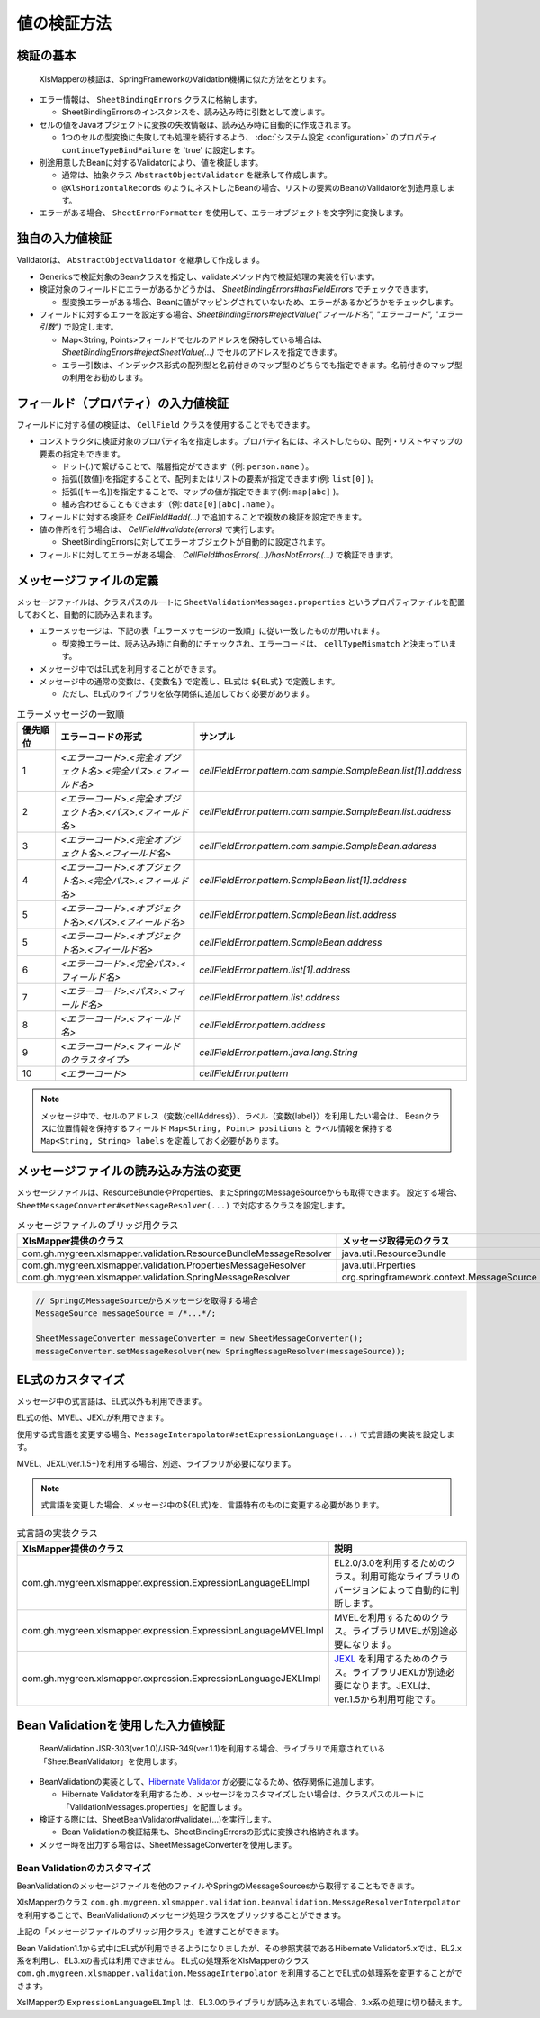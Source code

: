 ======================================
値の検証方法
======================================

--------------------------------------------------------
検証の基本
--------------------------------------------------------


 XlsMapperの検証は、SpringFrameworkのValidation機構に似た方法をとります。
 
* エラー情報は、 ``SheetBindingErrors`` クラスに格納します。

  * SheetBindingErrorsのインスタンスを、読み込み時に引数として渡します。

* セルの値をJavaオブジェクトに変換の失敗情報は、読み込み時に自動的に作成されます。

  * 1つのセルの型変換に失敗しても処理を続行するよう、 :doc:`システム設定 <configuration>` のプロパティ ``continueTypeBindFailure`` を 'true' に設定します。

* 別途用意したBeanに対するValidatorにより、値を検証します。

  * 通常は、抽象クラス ``AbstractObjectValidator`` を継承して作成します。
  * ``@XlsHorizontalRecords`` のようにネストしたBeanの場合、リストの要素のBeanのValidatorを別途用意します。

* エラーがある場合、 ``SheetErrorFormatter`` を使用して、エラーオブジェクトを文字列に変換します。


.. sourcecode:: java
    :linenos:
    
    XlsMapper xlsMapper = new XlsMapper();
    
    // 型変換エラーが起きても処理を続行するよう設定
    xlsMapper.getConig().setContinueTypeBindFailure(true);
    
    // エラー情報の管理クラスのインスタンスの作成。オブジェクト名をクラス名に設定します。
    SheetBindingErrors errors = new SheetBindingErrors(Employer.class);
    
    // エラー情報を読み込み時に渡し、読み込み処理を実行します。
    Employer bean = xlsMapper.load(xlsIn, Employer.class, errors);
    
    // BeanのValidatorを実行します。
    EmployerValidator validator = new EmployerValidator();
    validator.validate(bean, errors);
    
    // 値の検証結果を文字列に変換します。
    if(errors.hasErrors()) {
        SheetErrorFormatter errorFormatter = new SheetErrorFormatter();
        for(ObjectError error : errors.getAllErrors()) {
            String message = errorFormatter.format(error);
        }
    }


--------------------------------------------------------
独自の入力値検証
--------------------------------------------------------


Validatorは、 ``AbstractObjectValidator`` を継承して作成します。

* Genericsで検証対象のBeanクラスを指定し、validateメソッド内で検証処理の実装を行います。
* 検証対象のフィールドにエラーがあるかどうかは、 `SheetBindingErrors#hasFieldErrors` でチェックできます。
    
  * 型変換エラーがある場合、Beanに値がマッピングされていないため、エラーがあるかどうかをチェックします。
    
* フィールドに対するエラーを設定する場合、`SheetBindingErrors#rejectValue("フィールド名", "エラーコード", "エラー引数")` で設定します。
    
  * Map<String, Points>フィールドでセルのアドレスを保持している場合は、`SheetBindingErrors#rejectSheetValue(...)` でセルのアドレスを指定できます。
  
  * エラー引数は、インデックス形式の配列型と名前付きのマップ型のどちらでも指定できます。名前付きのマップ型の利用をお勧めします。
    

.. sourcecode:: java
    :linenos:
    
    public class EmployerValidator extends AbstractObjectValidator<Employer>{
        
        // ネストしたBeanのValidator
        private EmployerHistoryValidator historyValidator;
        
        public EmployerValidator() {
            this.historyValidator = new EmployerHistoryValidator();
        }
        
        @Override
        public void validate(final Employer targetObj, final SheetBindingErrors errors) {
            
            // 型変換などのエラーがない場合、文字長のチェックを行う
            // チェック対象のフィールド名を指定します。
            if(!errors.hasFieldErrors("name")) {
                if(targetObj.getName().length() > 10) {
                    // インデックス形式のメッセージ引数の指定
                    //errors.rejectValue("name", "error.maxLength", new Object[]{10});
                    
                    // 名前付きの引数、セルのアドレスを渡す場合の指定
                    Map<String, Object> vars = new HashMap<>();
                    Point address = targetObj.positions("name");
                    errors.rejectSheetValue("name", address, "error.maxLength", vars);
                }
            }
            
            for(int i=0; i < targetObj.getHistory().size(); i++) {
                // ネストしたBeanの検証の実行
                // パスをネストする。リストの場合はインデックスを指定する。
                errors.pushNestedPath("history", i);
                historyValidator.validate(targetObj.getHistory().get(i), errors);
                // 検証後は、パスを戻す
                errors.popNestedPath();
                
                // パスのネストと戻しは、invokeNestedValidatorで自動的にもできます。
                // invokeNestedValidator(historyValidator, targetObj.getHistory().get(i), errors, "history", i);
            }
            
        }
    }



--------------------------------------------------------
フィールド（プロパティ）の入力値検証
--------------------------------------------------------

フィールドに対する値の検証は、 ``CellField`` クラスを使用することでもできます。

* コンストラクタに検証対象のプロパティ名を指定します。プロパティ名には、ネストしたもの、配列・リストやマップの要素の指定もできます。

  * ドット(.)で繋げることで、階層指定ができます（例: ``person.name`` ）。
  * 括弧([数値])を指定することで、配列またはリストの要素が指定できます(例: ``list[0]`` )。
  * 括弧([キー名])を指定することで、マップの値が指定できます(例: ``map[abc]`` )。
  * 組み合わせることもできます（例: ``data[0][abc].name`` ）。
  
* フィールドに対する検証を `CellField#add(...)` で追加することで複数の検証を設定できます。
* 値の件所を行う場合は、 `CellField#validate(errors)` で実行します。

  * SheetBindingErrorsに対してエラーオブジェクトが自動的に設定されます。
   
* フィールドに対してエラーがある場合、 `CellField#hasErrors(...)/hasNotErrors(...)` で検証できます。
 

.. sourcecode:: java
    :linenos:
    
    public class EmployerHistoryValidator extends AbstractObjectValidator<EmployerHistory>{
        
        @Override
        public void validate(final EmployerHistory targetObj, final SheetBindingErrors errors) {
            
            final CellField<Date> historyDateField = new CellField<Date>(targetObj, "historyDate");
            historyDateField.setRequired(true)
                .add(new MinValidator<Date>(new Date(), "yyyy-MM-dd"))
                .validate(errors);
            
            
            final CellField<String> commentField = new CellField<String>(targetObj, "comment");
            commentField.setRequired(false)
                .add(StringValidator.maxLength(5))
                .validate(errors);
            
            if(historyDateField.hasNotErrors(errors) && commentField.hasNotErrors(errors)) {
                // 項目間のチェックなど
                if(commentField.isInputEmpty()) {
                    errors.reject("error.01");
                }
            }
            
        }
    }


--------------------------------------------------------
メッセージファイルの定義
--------------------------------------------------------


メッセージファイルは、クラスパスのルートに ``SheetValidationMessages.properties`` というプロパティファイルを配置しておくと、自動的に読み込まれます。
 
* エラーメッセージは、下記の表「エラーメッセージの一致順」に従い一致したものが用いれます。
  
  * 型変換エラーは、読み込み時に自動的にチェックされ、エラーコードは、 ``cellTypeMismatch`` と決まっています。

* メッセージ中ではEL式を利用することができます。
* メッセージ中の通常の変数は、``{変数名}`` で定義し、EL式は ``${EL式}`` で定義します。
  
  * ただし、EL式のライブラリを依存関係に追加しておく必要があります。
  

.. sourcecode:: properties
    :linenos:
    
    ## メッセージの定義
    ## SheetValidationMessages.properties
    
    # 共通変数
    # {sheetName} : シート名
    # {cellAddress} : セルのアドレス。'A1'などの形式。
    # {label} : フィールドの見出し。
    
    # フィールドエラー
    cellFieldError.patern==[{sheetName}]:${empty label ? '' : label} - {cellAddress}は'書式に一致しませんでした。
    
    # 型変換エラー
    cellTypeMismatch=[{sheetName}]:${empty label ? '' : label} - {cellAddress}の型変換に失敗しました。
    
    # クラスタイプで指定する場合
    cellTypeMismatch.int=[{sheetName}]:${empty label ? '' : label} - {cellAddress}は数値型で指定してください。
    cellTypeMismatch.java.util.Date=[{sheetName}]:${empty label ? '' : label} - {cellAddress}は日付型で指定してください。
    
    # フィールド名で指定する場合
    cellTypeMismatch.updateTime=[{sheetName}]:${empty label ? '' : label} - {cellAddress}は'yyyy/MM/dd'の書式で指定してください。



.. list-table:: エラーメッセージの一致順
   :widths: 10 40 50
   :header-rows: 1
   
   * - 優先順位
     - エラーコードの形式
     - サンプル
   
   * - 1
     - `\<エラーコード\>.\<完全オブジェクト名\>.\<完全パス\>.\<フィールド名\>`
     - `cellFieldError.pattern.com.sample.SampleBean.list[1].address`
   
   * - 2
     - `\<エラーコード\>.\<完全オブジェクト名\>.\<パス\>.\<フィールド名\>`
     - `cellFieldError.pattern.com.sample.SampleBean.list.address`
     
   * - 3
     - `\<エラーコード\>.\<完全オブジェクト名\>.\<フィールド名\>`
     - `cellFieldError.pattern.com.sample.SampleBean.address`
   
   * - 4
     - `\<エラーコード\>.\<オブジェクト名\>.\<完全パス\>.\<フィールド名\>`
     - `cellFieldError.pattern.SampleBean.list[1].address`
   
   * - 5
     - `\<エラーコード\>.\<オブジェクト名\>.\<パス\>.\<フィールド名\>`
     - `cellFieldError.pattern.SampleBean.list.address`
   
   * - 5
     - `\<エラーコード\>.\<オブジェクト名\>.\<フィールド名\>`
     - `cellFieldError.pattern.SampleBean.address`
   
   * - 6
     - `\<エラーコード\>.\<完全パス\>.\<フィールド名\>`
     - `cellFieldError.pattern.list[1].address`
   
   * - 7
     - `\<エラーコード\>.\<パス\>.\<フィールド名\>`
     - `cellFieldError.pattern.list.address`
   
   * - 8
     - `\<エラーコード\>.\<フィールド名\>`
     - `cellFieldError.pattern.address`
   
   * - 9
     - `\<エラーコード\>.\<フィールドのクラスタイプ\>`
     - `cellFieldError.pattern.java.lang.String`
   
   * - 10
     - `\<エラーコード\>`
     - `cellFieldError.pattern`

.. note::
    
    メッセージ中で、セルのアドレス（変数{cellAddress}）、ラベル（変数{label}）を利用したい場合は、
    Beanクラスに位置情報を保持するフィールド ``Map<String, Point> positions`` と
    ラベル情報を保持する ``Map<String, String> labels`` を定義しておく必要があります。

--------------------------------------------------------
メッセージファイルの読み込み方法の変更
--------------------------------------------------------

メッセージファイルは、ResourceBundleやProperties、またSpringのMessageSourceからも取得できます。
設定する場合、``SheetMessageConverter#setMessageResolver(...)`` で対応するクラスを設定します。

.. list-table:: メッセージファイルのブリッジ用クラス
   :widths: 50 50
   :header-rows: 1
   
   * - XlsMapper提供のクラス
     - メッセージ取得元のクラス
   
   * - com.gh.mygreen.xlsmapper.validation.ResourceBundleMessageResolver
     - java.util.ResourceBundle
   
   * - com.gh.mygreen.xlsmapper.validation.PropertiesMessageResolver
     - java.util.Prperties
   
   * - com.gh.mygreen.xlsmapper.validation.SpringMessageResolver
     - org.springframework.context.MessageSource


.. sourcecode:: java
    
    // SpringのMessageSourceからメッセージを取得する場合
    MessageSource messageSource = /*...*/;
    
    SheetMessageConverter messageConverter = new SheetMessageConverter();
    messageConverter.setMessageResolver(new SpringMessageResolver(messageSource));


.. _validationCutomEL:

--------------------------------------------------------
EL式のカスタマイズ
--------------------------------------------------------


メッセージ中の式言語は、EL式以外も利用できます。

EL式の他、MVEL、JEXLが利用できます。

使用する式言語を変更する場合、``MessageInterapolator#setExpressionLanguage(...)`` で式言語の実装を設定します。

MVEL、JEXL(ver.1.5+)を利用する場合、別途、ライブラリが必要になります。

.. sourcecode:: java
    :linenos:
    
    SheetMessageConverter messageConverter = new SheetMessageConverter();
    
    // 式言語の設定をMVELに切り替える場合
    messageConverter.getMessageInterporlator()
        .setExpressionLanguage(new ExpressionLanguageMVELImpl());


.. note:: 
   
   式言語を変更した場合、メッセージ中の${EL式}を、言語特有のものに変更する必要があります。
   

.. sourcecode:: xml
    :linenos:
    
    <!-- ====================== 各式言語のライブラリ ===============-->
    <!-- EL式を利用する場合 -->
    <dependency>
        <groupId>org.glassfish</groupId>
        <artifactId>javax.el</artifactId>
        <version>3.0.1-b08</version>
    </dependency>
    
    <!-- 式言語:MVEL -->
    <dependency>
        <groupId>org.mvel</groupId>
        <artifactId>mvel2</artifactId>
        <version>2.2.2.Final</version>
    </dependency>
    
    <!-- 式言語：JEXL -->
    <dependency>
        <groupId>org.apache.commons</groupId>
        <artifactId>commons-jexl</artifactId>
        <version>2.1.1</version>
    </dependency>


.. list-table:: 式言語の実装クラス
   :widths: 50 50
   :header-rows: 1
   
   * - XlsMapper提供のクラス
     - 説明
   
   * - com.gh.mygreen.xlsmapper.expression.ExpressionLanguageELImpl
     - EL2.0/3.0を利用するためのクラス。利用可能なライブラリのバージョンによって自動的に判断します。
   
   * - com.gh.mygreen.xlsmapper.expression.ExpressionLanguageMVELImpl
     - MVELを利用するためのクラス。ライブラリMVELが別途必要になります。
   
   * - com.gh.mygreen.xlsmapper.expression.ExpressionLanguageJEXLImpl
     - `JEXL <http://commons.apache.org/proper/commons-jexl/>`_ を利用するためのクラス。ライブラリJEXLが別途必要になります。JEXLは、ver.1.5から利用可能です。

--------------------------------------------------------
Bean Validationを使用した入力値検証
--------------------------------------------------------

 BeanValidation JSR-303(ver.1.0)/JSR-349(ver.1.1)を利用する場合、ライブラリで用意されている「SheetBeanValidator」を使用します。
 
* BeanValidationの実装として、`Hibernate Validator <http://hibernate.org/validator/>`_ が必要になるため、依存関係に追加します。
  
  * Hibernate Validatorを利用するため、メッセージをカスタマイズしたい場合は、クラスパスのルートに「ValidationMessages.properties」を配置します。
  
* 検証する際には、SheetBeanValidator#validate(...)を実行します。
  
  * Bean Validationの検証結果も、SheetBindingErrorsの形式に変換され格納されます。
  
* メッセー時を出力する場合は、SheetMessageConverterを使用します。


.. sourcecode:: java
    :linenos:
    
    // シートの読み込み
    SheetBindingErrors errors = new SheetBindingErrors(Employer.class);
    Employer beanObj = loadSheet(new File("./src/test/data/employer.xlsx"), errors);
    
    // Bean Validationによる検証の実行
    SheetBeanValidator validatorAdaptor = new SheetBeanValidator();
    validatorAdaptor.validate(beanObj, errors);
    
    // 値の検証結果を文字列に変換します。
    if(errors.hasErrors()) {
        SheetMessageConverter messageConverter = new SheetMessageConverter();
        for(ObjectError error : errors.getAllErrors()) {
            String message = messageConverter.convertMessage(error);
        }
    }

.. sourcecode:: xml
    :linenos:
    
    <!-- ====================== Bean Validationのライブラリ ===============-->
    <!-- Bean Validation 1.1 系を利用する -->
    <dependency>
        <groupId>javax.validation</groupId>
        <artifactId>validation-api</artifactId>
        <version>1.1.0.Final</version>
        <scope>provided</scope>
    </dependency>
    <dependency>
        <groupId>org.hibernate</groupId>
        <artifactId>hibernate-validator</artifactId>
        <version>5.1.3.Final</version>
        <scope>provided</scope>
    </dependency>


^^^^^^^^^^^^^^^^^^^^^^^^^^^^^^^^^^^^^^^^
Bean Validationのカスタマイズ
^^^^^^^^^^^^^^^^^^^^^^^^^^^^^^^^^^^^^^^^

BeanValidationのメッセージファイルを他のファイルやSpringのMessageSourcesから取得することもできます。

XlsMapperのクラス ``com.gh.mygreen.xlsmapper.validation.beanvalidation.MessageResolverInterpolator`` を利用することで、BeanValidationのメッセージ処理クラスをブリッジすることができます。

上記の「メッセージファイルのブリッジ用クラス」を渡すことができます。

.. sourcecode:: java
    :linenos:
    
    // BeanValidationのValidatorの定義
    ValidatorFactory validatorFactory = Validation.buildDefaultValidatorFactory();
    Validator validator = validatorFactory.usingContext()
            .messageInterpolator(new MessageResolverInterpolator(new ResourceBundleMessageResolver()))
            .getValidator();
    
    // BeanValidationのValidatorを渡す
    SheetBeanValidator sheetValidator = new SheetBeanValidator(validator);
   



Bean Validation1.1から式中にEL式が利用できるようになりましたが、その参照実装であるHibernate Validator5.xでは、EL2.x系を利用し、EL3.xの書式は利用できません。
EL式の処理系をXlsMapperのクラス ``com.gh.mygreen.xlsmapper.validation.MessageInterpolator`` を利用することでEL式の処理系を変更することができます。

XslMapperの ``ExpressionLanguageELImpl`` は、EL3.0のライブラリが読み込まれている場合、3.x系の処理に切り替えます。

.. sourcecode:: java
    :linenos:
    
    // BeanValidatorの式言語の実装を独自のものにする。
    ValidatorFactory validatorFactory = Validation.buildDefaultValidatorFactory();
    Validator beanValidator = validatorFactory.usingContext()
            .messageInterpolator(new MessageInterpolatorAdapter(
                    // メッセージリソースの取得方法を切り替える
                    new ResourceBundleMessageResolver(ResourceBundle.getBundle("message.OtherElMessages")),
                    
                    // EL式の処理を切り替える
                    new MessageInterpolator(new ExpressionLanguageELImpl())))
            .getValidator();
    
    // BeanValidationのValidatorを渡す
    SheetBeanValidator sheetValidator = new SheetBeanValidator(validator);

